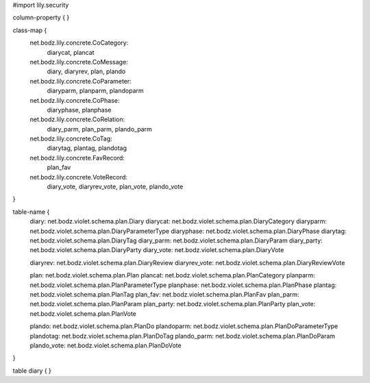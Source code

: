 #\import lily.security

column-property {
}

class-map {
    net.bodz.lily.concrete.CoCategory: \
        diarycat, \
        plancat
    net.bodz.lily.concrete.CoMessage: \
        diary, \
        diaryrev, \
        plan, \
        plando
    net.bodz.lily.concrete.CoParameter: \
        diaryparm, \
        planparm, \
        plandoparm
    net.bodz.lily.concrete.CoPhase: \
        diaryphase, \
        planphase
    net.bodz.lily.concrete.CoRelation: \
        diary_parm, \
        plan_parm, \
        plando_parm
    net.bodz.lily.concrete.CoTag: \
        diarytag, \
        plantag, \
        plandotag
    net.bodz.lily.concrete.FavRecord: \
        plan_fav
    net.bodz.lily.concrete.VoteRecord: \
        diary_vote, \
        diaryrev_vote, \
        plan_vote, \
        plando_vote
}

table-name {
    diary:              net.bodz.violet.schema.plan.Diary
    diarycat:           net.bodz.violet.schema.plan.DiaryCategory
    diaryparm:          net.bodz.violet.schema.plan.DiaryParameterType
    diaryphase:         net.bodz.violet.schema.plan.DiaryPhase
    diarytag:           net.bodz.violet.schema.plan.DiaryTag
    diary_parm:         net.bodz.violet.schema.plan.DiaryParam
    diary_party:        net.bodz.violet.schema.plan.DiaryParty
    diary_vote:         net.bodz.violet.schema.plan.DiaryVote

    diaryrev:           net.bodz.violet.schema.plan.DiaryReview
    diaryrev_vote:      net.bodz.violet.schema.plan.DiaryReviewVote
    
    plan:               net.bodz.violet.schema.plan.Plan
    plancat:            net.bodz.violet.schema.plan.PlanCategory
    planparm:           net.bodz.violet.schema.plan.PlanParameterType
    planphase:          net.bodz.violet.schema.plan.PlanPhase
    plantag:            net.bodz.violet.schema.plan.PlanTag
    plan_fav:           net.bodz.violet.schema.plan.PlanFav
    plan_parm:          net.bodz.violet.schema.plan.PlanParam
    plan_party:         net.bodz.violet.schema.plan.PlanParty
    plan_vote:          net.bodz.violet.schema.plan.PlanVote
    
    plando:             net.bodz.violet.schema.plan.PlanDo
    plandoparm:         net.bodz.violet.schema.plan.PlanDoParameterType
    plandotag:          net.bodz.violet.schema.plan.PlanDoTag
    plando_parm:        net.bodz.violet.schema.plan.PlanDoParam
    plando_vote:        net.bodz.violet.schema.plan.PlanDoVote
}

table diary {
}
